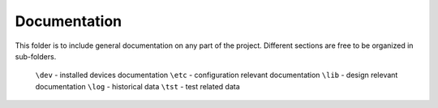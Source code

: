 ===============
 Documentation
===============

This folder is to include general documentation on any part of the project.
Different sections are free to be organized in sub-folders.

 ``\dev`` - installed devices documentation
 ``\etc`` - configuration relevant documentation
 ``\lib`` - design relevant documentation
 ``\log`` - historical data
 ``\tst`` - test related data
 


